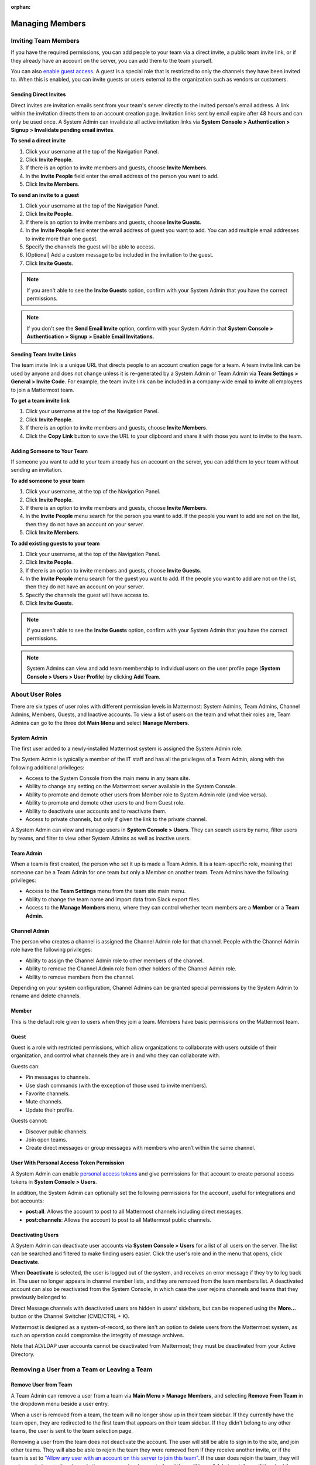 :orphan:

Managing Members
================

Inviting Team Members
---------------------

If you have the required permissions, you can add people to your team via a direct invite, a public team invite link, or if they already have an account on the server, you can add them to the team yourself.

You can also `enable guest access <https://docs.mattermost.com/deployment/guest-accounts.html>`__. A guest is a special role that is restricted to only the channels they have been invited to. When this is enabled, you can invite guests or users external to the organization such as vendors or customers.

Sending Direct Invites
~~~~~~~~~~~~~~~~~~~~~~

Direct invites are invitation emails sent from your team's server directly to the invited person's email address. A link within the invitation directs them to an account creation page. Invitation links sent by email expire after 48 hours and can only be used once. A System Admin can invalidate all active invitation links via **System Console > Authentication > Signup > Invalidate pending email invites**.

**To send a direct invite**

1. Click your username at the top of the Navigation Panel.
2. Click **Invite People**.
3. If there is an option to invite members and guests, choose **Invite Members**.
4. In the **Invite People** field enter the email address of the person you want to add.
5. Click **Invite Members**.

**To send an invite to a guest**

1. Click your username at the top of the Navigation Panel.
2. Click **Invite People**.
3. If there is an option to invite members and guests, choose **Invite Guests**.
4. In the **Invite People** field enter the email address of guest you want to add. You can add multiple email addresses to invite more than one guest.
5. Specify the channels the guest will be able to access.
6. [Optional] Add a custom message to be included in the invitation to the guest.
7. Click **Invite Guests**.

.. note::

   If you aren't able to see the **Invite Guests** option, confirm with your System Admin that you have the correct permissions.
   
.. note::
  
   If you don't see the **Send Email Invite** option, confirm with your System Admin that **System Console > Authentication > Signup > Enable Email Invitations**.

Sending Team Invite Links
~~~~~~~~~~~~~~~~~~~~~~~~~

The team invite link is a unique URL that directs people to an account creation page for a team. A team invite link can be used by anyone and does not change unless it is re-generated by a System Admin or Team Admin via **Team Settings > General > Invite Code**. For example, the team invite link can be included in a company-wide email to invite all employees to join a Mattermost team.

**To get a team invite link**

1. Click your username at the top of the Navigation Panel.
2. Click **Invite People**.
3. If there is an option to invite members and guests, choose **Invite Members**.
4. Click the **Copy Link** button to save the URL to your clipboard and share it with those you want to invite to the team.

Adding Someone to Your Team
~~~~~~~~~~~~~~~~~~~~~~~~~~~

If someone you want to add to your team already has an account on the server, you can add them to your team without sending an invitation.

**To add someone to your team**

1. Click your username, at the top of the Navigation Panel.
2. Click **Invite People**.
3. If there is an option to invite members and guests, choose **Invite Members**.
4. In the **Invite People** menu search for the person you want to add. If the people you want to add are not on the list, then they do not have an account on your server.
5. Click **Invite Members**.

**To add existing guests to your team**

1. Click your username, at the top of the Navigation Panel.
2. Click **Invite People**.
3. If there is an option to invite members and guests, choose **Invite Guests**.
4. In the **Invite People** menu search for the guest you want to add. If the people you want to add are not on the list, then they do not have an account on your server.
5. Specify the channels the guest will have access to.
6. Click **Invite Guests**.

.. note:: 
   
   If you aren't able to see the **Invite Guests** option, confirm with your System Admin that you have the correct permissions.

.. note::
  
  System Admins can view and add team membership to individual users on the user profile page (**System Console > Users > User Profile**) by clicking **Add Team**.

About User Roles
----------------

There are six types of user roles with different permission levels in Mattermost: System Admins, Team Admins, Channel Admins, Members, Guests, and Inactive accounts. To view a list of users on the team and what their roles are, Team Admins can go to the three dot **Main Menu** and select **Manage Members**.

System Admin
~~~~~~~~~~~~

The first user added to a newly-installed Mattermost system is assigned the System Admin role.

The System Admin is typically a member of the IT staff and has all the privileges of a Team Admin, along with the following additional privileges:

- Access to the System Console from the main menu in any team site.
- Ability to change any setting on the Mattermost server available in the System Console.
- Ability to promote and demote other users from Member role to System Admin role (and vice versa).
- Ability to promote and demote other users to and from Guest role.
- Ability to deactivate user accounts and to reactivate them.
- Access to private channels, but only if given the link to the private channel.

A System Admin can view and manage users in **System Console > Users**. They can search users by name, filter users by teams, and filter to view other System Admins as well as inactive users.

Team Admin
~~~~~~~~~~

When a team is first created, the person who set it up is made a Team Admin. It is a team-specific role, meaning that someone can be a Team Admin for one team but only a Member on another team. Team Admins have the following privileges:

- Access to the **Team Settings** menu from the team site main menu.
- Ability to change the team name and import data from Slack export files.
- Access to the **Manage Members** menu, where they can control whether team members are a **Member** or a **Team Admin**.

Channel Admin
~~~~~~~~~~~~~

The person who creates a channel is assigned the Channel Admin role for that channel. People with the Channel Admin role have the following privileges:

- Ability to assign the Channel Admin role to other members of the channel.
- Ability to remove the Channel Admin role from other holders of the Channel Admin role.
- Ability to remove members from the channel.

Depending on your system configuration, Channel Admins can be granted special permissions by the System Admin to rename and delete channels.

Member
~~~~~~

This is the default role given to users when they join a team. Members have basic permissions on the Mattermost team.

Guest
~~~~~~~

Guest is a role with restricted permissions, which allow organizations to collaborate with users outside of their organization, and control what channels they are in and who they can collaborate with.

Guests can: 

- Pin messages to channels.
- Use slash commands (with the exception of those used to invite members).
- Favorite channels.
- Mute channels.
- Update their profile.

Guests cannot:

- Discover public channels.
- Join open teams.
- Create direct messages or group messages with members who aren’t within the same channel.

User With Personal Access Token Permission
~~~~~~~~~~~~~~~~~~~~~~~~~~~~~~~~~~~~~~~~~~~

A System Admin can enable `personal access tokens <https://docs.mattermost.com/developer/personal-access-tokens.html>`__ and give permissions for that account to create personal access tokens in **System Console > Users**.

In addition, the System Admin can optionally set the following permissions for the account, useful for integrations and bot accounts:

- **post:all**: Allows the account to post to all Mattermost channels including direct messages.
- **post:channels**: Allows the account to post to all Mattermost public channels.

Deactivating Users
~~~~~~~~~~~~~~~~~~

A System Admin can deactivate user accounts via **System Console > Users** for a list of all users on the server. The list can be searched and filtered to make finding users easier. Click the user's role and in the menu that opens, click **Deactivate**.

When **Deactivate** is selected, the user is logged out of the system, and receives an error message if they try to log back in. The user no longer appears in channel member lists, and they are removed from the team members list. A deactivated account can also be reactivated from the System Console, in which case the user rejoins channels and teams that they previously belonged to.

Direct Message channels with deactivated users are hidden in users' sidebars, but can be reopened using the **More...** button or the Channel Switcher (CMD/CTRL + K).

Mattermost is designed as a system-of-record, so there isn't an option to delete users from the Mattermost system, as such an operation could compromise the integrity of message archives.

Note that AD/LDAP user accounts cannot be deactivated from Mattermost; they must be deactivated from your Active Directory.

Removing a User from a Team or Leaving a Team
---------------------------------------------

Remove User from Team
~~~~~~~~~~~~~~~~~~~~~

A Team Admin can remove a user from a team via **Main Menu > Manage Members**, and selecting **Remove From Team** in the dropdown menu beside a user entry.

When a user is removed from a team, the team will no longer show up in their team sidebar. If they currently have the team open, they are redirected to the first team that appears on their team sidebar. If they didn't belong to any other teams, the user is sent to the team selection page.

Removing a user from the team does not deactivate the account. The user will still be able to sign in to the site, and join other teams. They will also be able to rejoin the team they were removed from if they receive another invite, or if the team is set to `"Allow any user with an account on this server to join this team" <https://docs.mattermost.com/help/settings/team-settings.html#allow-anyone-to-join-this-team>`__. If the user does rejoin the team, they will no longer belong to the channels they were previously a part of, and they will lose all Admin privileges if they had them previously.

A System Admin can also remove users from teams via **System Console > Users**, and selecting the dropdown beside a user entry and clicking **Manage Teams**. The list of teams an individual user belongs to can be viewed on the user's profile page via **System Console > Users** and selecting the member's name from the list provided in the **User Configuration** screen.

Leaving a Team
~~~~~~~~~~~~~~

Users can also choose to remove themselves from a team, from **Main Menu > Leave Team**. This will remove the user from the team, and from all public channels and private channels on the team.

They will only be able to rejoin the team if it is set to `"Allow any user with an account on this server to join this team" <https://docs.mattermost.com/help/settings/team-settings.html#allow-anyone-to-join-this-team>`__ team, or if they receive a new invite. If they do rejoin, they will no longer be a part of their old channels.

Obtaining User ID
~~~~~~~~~~~~~~~~~

A unique user ID is sometimes required for configuring certain plugins and other administrative tasks that require identifying specific users. This identifier can be found in both the user list (**System Console > Users**) as well as the individual profile page for each user (**System Console > Users**).

About System Roles (Beta)
-------------------------

System Admins can use the System Console to manage additional System Admin roles and privileges.

- **System Manager:** The System Manager has read/write permissions for management areas of the System Console, such as user management and integrations. This role has read only access to authentication, reporting, and plugins.
- **User Manager:** The User Manager role is able to read/write to all the user management areas. The authentication interface is read only.
- **Viewer:** This role is able to access all pages of the System Console but has no write access to any pages.

When a user is assigned a system role, they have access the System Console. As each role has a different set of default permissions the items that they can view depend on the role they've been assigned.

**System Manager**

  - Read/Write
      - User Management
      - Integrations
  - Read Only
     - Reporting
     - Authentication
     - Plugins

**User Manager**

  - Read/Write
      - User Management 
         - Groups
         - Teams
         - Channels       
  - Read Only
      - Authentication

**Viewer**

  - Read Only
     - All pages within the System Console
     
Assigning System Roles
-----------------------

**To grant the System Manager role to a single user called Bob Smith:**

1. Go to **System Console > User Management > System Roles (Beta)** then select the **System Manager** role.

2. Under **Assigned People**, choose **Add People**.

3. Search for and select **Bob Smith**, then select **Add** to grant the System Manager role to that user.

**To grant the User Manager role to two users, Bob Smith and Sue Clark:**

1. Go to **System Console > User Management > System Roles (Beta)** then select the **User Manager** role.

2. Under **Assigned People**, choose **Add People**.

3. Search for and select **Bob Smith** and **Sue Clark**, then select **Add** to grant the User Manager role to those users.

**To grant the Viewer role to two users, Bob Smith and Sue Clark:**

1. Go to **System Console > User Management > System Roles (Beta)** then select the **Viewer** role.

2. Under **Assigned People**, select **Add People**.

3. Search for and select **Bob Smith** and **Sue Clark**, then select **Add** to grant the Viewer role to those users.

**To remove the System Manager role from a single user called Bob Smith:**

1. Go to **System Console > User Management > System Roles (Beta)** then select the **Viewer** role.

2. Under **Assigned People** search for **Bob Smith**, then select **Remove**.

Editing Privileges of System Roles
----------------------------------

Each of the system roles have defined, default privileges as outlined above. 

System Admins can grant read and write access to other areas of the System Console, as well as remove read and write access (including default access), for each role. This is completed using the System Console.

1. Go to **System Console > User Management > System Roles (Beta)** then select the **System Manager**, **User Manager**, or **Viewer** role.

2. For each set of privileges, select the access level as **Can edit**, **Read only**, or **No access**.

**Note:** If you set privilege subsections to different access levels then the privilege access level displays as **Mixed Access**.

**To grant write access to the Authentication section of the System Console for all users with the User Manager role:**

1. Go to **System Console > User Management > System Roles (Beta)** then select the **User Manager** role.

2. Under **Privileges > Authentication** select **Can edit**, then select **Save**.

**To grant read only access to the Authentication section of the System Console for all users with the User Manager role:**

1. Go to **System Console > User Management > System Roles (Beta)** then select the **User Manager** role.

2. Under **Privileges > Authentication** select **Read only**, then select **Save**.

**To remove write access to the Authentication section of the System Console for all users with the User Manager role:**
  
1. Go to **System Console > User Management > System Roles (Beta)** then select the **User Manager** role.

2. Under **Privileges > Authentication** select **No access**, then choose **Save**.
